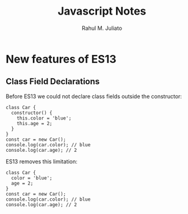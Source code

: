 #+TITLE: Javascript Notes
#+AUTHOR: Rahul M. Juliato
#+OPTIONS: toc:nil


* New features of ES13
** Class Field Declarations

Before ES13 we could not declare class fields outside the constructor:
#+BEGIN_SRC
class Car {
  constructor() {
    this.color = 'blue';
    this.age = 2;
  }
}
const car = new Car();
console.log(car.color); // blue
console.log(car.age); // 2
#+END_SRC

ES13 removes this limitation:
#+BEGIN_SRC
class Car {
  color = 'blue';
  age = 2;
}
const car = new Car();
console.log(car.color); // blue
console.log(car.age); // 2
#+END_SRC

